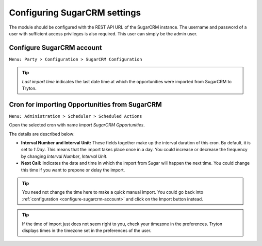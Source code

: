 Configuring SugarCRM settings
=============================

The module should be configured with the REST API URL of the SugarCRM
instance. The username and password of a user with sufficient access
privileges is also required. This user can simply be the admin user.

.. _configure-sugarcrm-account:

Configure SugarCRM account
--------------------------

| ``Menu: Party > Configuration > SugarCRM Configuration``

.. image:: images/configure.png
   :width: 100%

.. tip::

  `Last import time` indicates the last date time at which the
  opportunities were imported from SugarCRM to Tryton.

.. _sugarcrm-cron:

Cron for importing Opportunities from SugarCRM
----------------------------------------------

| ``Menu: Administration > Scheduler > Scheduled Actions``


.. image:: images/scheduler-list.png
   :width: 100%

Open the selected cron with name `Import SugarCRM Opportunities`.


.. image:: images/scheduler.png
   :width: 100%


The details are described below:

* **Interval Number and Interval Unit:** These fields together make up the
  interval duration of this cron. By default, it is set to `1 Day`.
  This means that the import takes place once in a day. You could increase or
  decrease the frequency by changing `Interval Number`, `Interval Unit`.

* **Next Call:** Indicates the date and time in which the import from Sugar 
  will happen the next time. You could change this time if you want to prepone 
  or delay the import.

.. tip::

  You need not change the time here to make a quick manual import. You could go
  back into :ref:`configuration <configure-sugarcrm-account>` and click on the
  Import button instead.

.. tip::

  If the time of import just does not seem right to you, check your timezone
  in the preferences. Tryton displays times in the timezone set in the 
  preferences of the user.

